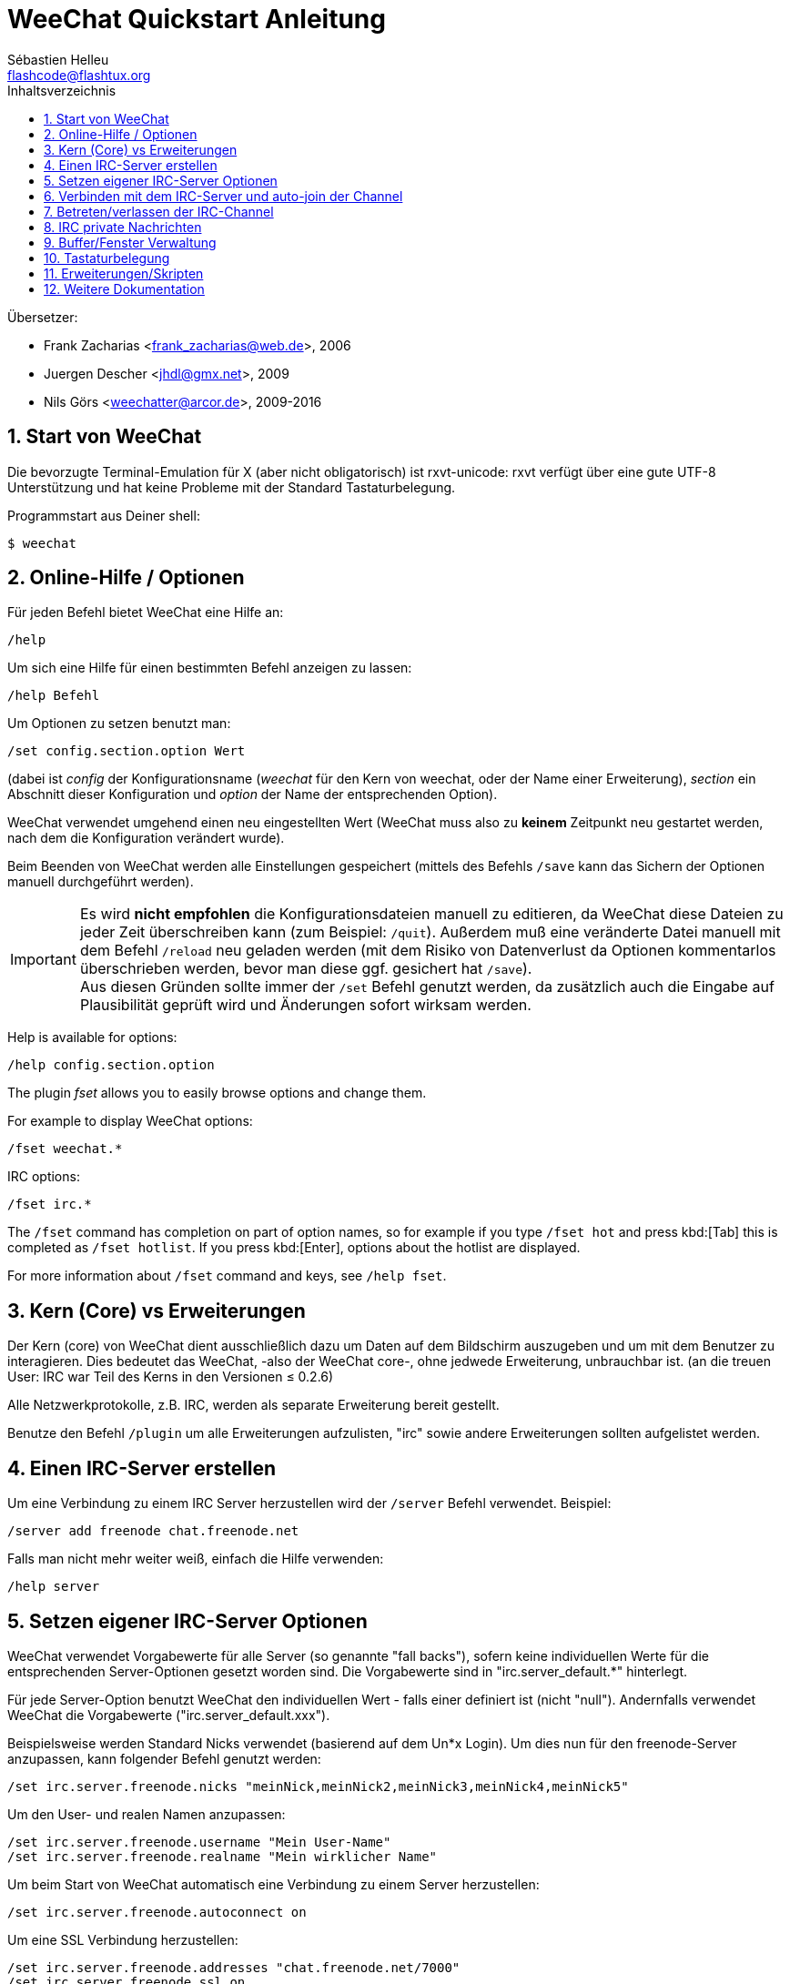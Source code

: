 = WeeChat Quickstart Anleitung
:author: Sébastien Helleu
:email: flashcode@flashtux.org
:lang: de
:toc: left
:toc-title: Inhaltsverzeichnis
:sectnums:
:docinfo1:


Übersetzer:

* Frank Zacharias <frank_zacharias@web.de>, 2006
* Juergen Descher <jhdl@gmx.net>, 2009
* Nils Görs <weechatter@arcor.de>, 2009-2016


[[start]]
== Start von WeeChat

Die bevorzugte Terminal-Emulation für X (aber nicht obligatorisch) ist
rxvt-unicode: rxvt verfügt über eine gute UTF-8 Unterstützung und hat
keine Probleme mit der Standard Tastaturbelegung.

Programmstart aus Deiner shell:

----
$ weechat
----

[[help_options]]
== Online-Hilfe / Optionen

Für jeden Befehl bietet WeeChat eine Hilfe an:

----
/help
----

Um sich eine Hilfe für einen bestimmten Befehl anzeigen
zu lassen:

----
/help Befehl
----

Um Optionen zu setzen benutzt man:

----
/set config.section.option Wert
----

(dabei ist _config_ der Konfigurationsname (_weechat_ für den Kern von weechat,
oder der Name einer Erweiterung), _section_ ein Abschnitt dieser Konfiguration und _option_
der Name der entsprechenden Option).

WeeChat verwendet umgehend einen neu eingestellten Wert (WeeChat muss also zu *keinem* Zeitpunkt
neu gestartet werden, nach dem die Konfiguration verändert wurde).

Beim Beenden von WeeChat werden alle Einstellungen gespeichert (mittels des
Befehls `/save` kann das Sichern der Optionen manuell durchgeführt werden).

[IMPORTANT]
Es wird *nicht empfohlen* die Konfigurationsdateien manuell zu editieren, da WeeChat
diese Dateien zu jeder Zeit überschreiben kann (zum Beispiel: `/quit`).
Außerdem muß eine veränderte Datei manuell mit dem Befehl `/reload` neu
geladen werden (mit dem Risiko von Datenverlust da Optionen kommentarlos überschrieben werden,
bevor man diese ggf. gesichert hat `/save`). +
Aus diesen Gründen sollte immer der `/set` Befehl genutzt werden, da
zusätzlich auch die Eingabe auf Plausibilität geprüft wird und Änderungen sofort wirksam werden.

// TRANSLATION MISSING
Help is available for options:

----
/help config.section.option
----

// TRANSLATION MISSING
The plugin _fset_ allows you to easily browse options and change them.

// TRANSLATION MISSING
For example to display WeeChat options:

----
/fset weechat.*
----

// TRANSLATION MISSING
IRC options:

----
/fset irc.*
----

// TRANSLATION MISSING
The `/fset` command has completion on part of option names, so for example if
you type `/fset hot` and press kbd:[Tab] this is completed as `/fset hotlist`.
If you press kbd:[Enter], options about the hotlist are displayed.

// TRANSLATION MISSING
For more information about `/fset` command and keys, see `/help fset`.

[[core_vs_plugins]]
== Kern (Core) vs Erweiterungen

Der Kern (core) von WeeChat dient ausschließlich dazu um Daten auf dem Bildschirm
auszugeben und um mit dem Benutzer zu interagieren. Dies bedeutet das WeeChat,
-also der WeeChat core-, ohne jedwede Erweiterung, unbrauchbar ist.
(an die treuen User: IRC war Teil des Kerns in den Versionen ≤ 0.2.6)

Alle Netzwerkprotokolle, z.B. IRC, werden als separate Erweiterung bereit gestellt.

Benutze den Befehl `/plugin` um alle Erweiterungen aufzulisten, "irc" sowie andere
Erweiterungen sollten aufgelistet werden.

[[create_irc_server]]
== Einen IRC-Server erstellen

Um eine Verbindung zu einem IRC Server herzustellen wird der
`/server` Befehl verwendet. Beispiel:

----
/server add freenode chat.freenode.net
----

Falls man nicht mehr weiter weiß, einfach die Hilfe verwenden:

----
/help server
----

[[irc_server_options]]
== Setzen eigener IRC-Server Optionen

WeeChat verwendet Vorgabewerte für alle Server (so genannte "fall backs"), sofern
keine individuellen Werte für die entsprechenden Server-Optionen gesetzt worden sind.
Die Vorgabewerte sind in "irc.server_default.*" hinterlegt.

Für jede Server-Option benutzt WeeChat den individuellen Wert - falls einer
definiert ist (nicht "null"). Andernfalls verwendet WeeChat die Vorgabewerte
("irc.server_default.xxx").

Beispielsweise werden Standard Nicks verwendet (basierend auf dem  Un*x Login). Um
dies nun für den freenode-Server anzupassen, kann folgender Befehl genutzt werden:

----
/set irc.server.freenode.nicks "meinNick,meinNick2,meinNick3,meinNick4,meinNick5"
----

Um den User- und realen Namen anzupassen:

----
/set irc.server.freenode.username "Mein User-Name"
/set irc.server.freenode.realname "Mein wirklicher Name"
----

Um beim Start von WeeChat automatisch eine Verbindung zu einem Server
herzustellen:

----
/set irc.server.freenode.autoconnect on
----

Um eine SSL Verbindung herzustellen:

----
/set irc.server.freenode.addresses "chat.freenode.net/7000"
/set irc.server.freenode.ssl on
----

Sollte der Server SASL unterstützen, kann man sich damit automatisch Authentifizieren
(dadurch identifiziert man sich beim Server, bevor man Channels (Chaträume) betritt):

----
/set irc.server.freenode.sasl_username "mynick"
/set irc.server.freenode.sasl_password "xxxxxxx"
----

Unterstützt der Server keine SASL Authentifizierung, muss man sich bei "nickserv"
identifizieren:

----
/set irc.server.freenode.command "/msg nickserv identify xxxxxxx"
----

[NOTE]
Mehrere Befehle in der Option _command_ können durch ein `;` (Semikolon) voneinander getrennt werden.

Möchte man seine Passwörter nicht als Klartext in der Konfiguration sichern, kann man die
Erweiterung /secure nutzen.

Zuerst sollte eine Passphrase gesetzt werden:

----
/secure passphrase Dies ist meine geheime Passphrase
----

Dann kann man zum Beispiel für Freenode ein geheimes Passwort setzen:

----
/secure set freenode_password xxxxxxx
----

Um nun das geschützte Freenode-Passwort in einer Option zu nutzen setzt man eine
Variable anstelle des Passworts, `+${sec.data.freenode_password}+`:

----
/set irc.server.freenode.sasl_password "${sec.data.freenode_password}"
----

Um ein auto-join (automatisches _betreten_) von Channels (Räumen) nach der
Verbindung zum Server durchzuführen, müssen die entsprechenden Channels in
eine Liste eingetragen werden:

----
/set irc.server.freenode.autojoin "#channel1,#channel2"
----

[TIP]
Mittels der kbd:[Tab] Taste kann man sehr einfach Namen und Werte von Optionen
vervollständigen und mittels kbd:[Shift+Tab] kann eine teilweise Vervollständigung
durchgeführt werden (was bei langen Wörtern, wie z.B. der Name einer Option, nützlich
sein kann).

Um einen Wert der Server-Optionen zu entfernen und stattdessen wieder den
Vorgabewert zu nutzen, z.B. Nutzen der vorgegebenen Nicknamen
(irc.server_default.nicks):

----
/set irc.server.freenode.nicks null
----

Andere Optionen: Du kannst andere Optionen mit folgendem Befehl festlegen ("xxx"
ist der Optionsname):

----
/set irc.server.freenode.xxx Wert
----

[[connect_to_irc_server]]
== Verbinden mit dem IRC-Server und auto-join der Channel

----
/connect freenode
----

// TRANSLATION MISSING
[NOTE]
Dieser Befehl kann dazu benutzt werden um einen neuen Server zu erstellen und
sich mit ihm zu verbinden, ohne den Befehl `/server` zu benutzen
(see `/help connect`).

Standardmäßig werden alle Server-Buffer und der Buffer des Kerns von WeeChat -der
core-Buffer- zusammengelegt. Um zwischen dem core-Buffer und den Server-Buffern
zu wechseln, kannst Du kbd:[Ctrl+x] benutzen.

Es ist möglich das automatische Zusammenlegen der Server-Buffer zu deaktivieren,
um eigenständige Server-Buffer zu verwenden:

----
/set irc.look.server_buffer independent
----

[[join_part_irc_channels]]
== Betreten/verlassen der IRC-Channel

Einen Channel betreten:

----
/join #channel
----

Einen Channel verlassen (der Buffer bleibt dabei geöffnet):

----
/part [quit message]
----

Schließt einen Server, Channel oder privaten Buffer (`/close` ist ein Alias
für `/buffer close`):

----
/close
----

[WARNING]
Wird ein Server-Buffer geschlossen, werden automatisch die Channel/privaten
Buffer geschlossen.

Um sich bei einem Server abzumelden, führt man im entsprechenden Server-Buffer
folgenden Befehl aus:

----
/disconnect
----

[[irc_private_messages]]
== IRC private Nachrichten

Öffnet einen Buffer und schickt eine Nachricht an einen User (Nick _foo_):

----
/query foo Dies ist eine Nachricht
----

Schließt einen privaten Buffer:

----
/close
----

[[buffer_window]]
== Buffer/Fenster Verwaltung

Ein Buffer ist einer Erweiterung zugeordnet und besitzt eine Buffer-Nummer,
einen Buffer-Namen und beinhaltet die auf dem Bildschirm dargestellten
Zeilen.

Ein Fenster ist die Ansicht eines Buffers. Standardmäßig nutzt WeeChat ein
Fenster, in welchem ein Buffer darstellt wird. Wird der Bildschirm in
mehrere Fenster aufgeteilt, kann man sich entsprechend der Anzahl der
geteilten Fenster einen Buffer pro Fenster anzeigen lassen.

Befehle, zum Verwalten von Buffern und Fenstern:

----
/buffer
/window
----

Beispiel: Um den Bildschirm vertikal in ein kleineres Fenster (1/3 Bildschirmbreite)
und ein größeres Fenster (2/3 Bildschirmbreite) aufzuteilen:

----
/window splitv 33
----

Um die Teilung des Bildschirms rückgängig zu machen:

----
/window merge
----

[[key_bindings]]
== Tastaturbelegung

WeeChat verwendet viele Standardtasten. Alle Tastenbelegungen sind in der
Dokumentation beschrieben. Im folgenden werden die wichtigsten Tastenbelegungen
kurz erläutert:

- kbd:[Alt+←] / kbd:[Alt+→] oder kbd:[F5] / kbd:[F6]: Wechsel zum
  vorherigen/nächsten Buffer
// TRANSLATION MISSING
- kbd:[F1] / kbd:[F2]: scroll bar with list of buffers ("buflist")
- kbd:[F7] / kbd:[F8]: Wechsel zum vorherigen/nächsten Fenster (falls der
  Bildschirm aufgeteilt ist)
- kbd:[F9] / kbd:[F10]: scrollt die Titelleiste
- kbd:[F11] / kbd:[F12]: scrollt die Liste mit den Nicks
- kbd:[Tab]: komplettiert den Text in der Eingabezeile, ähnlich Deiner shell
- kbd:[PgUp] / kbd:[PgDn]: scrollt den Text im aktiven Buffer
- kbd:[Alt+a]: springt zum Buffer mit Aktivität (aus der Hotlist)

Gemäß Deiner Tastatur und/oder Deinen Bedürfnissen kann jede Taste mit Hilfe
des `/key` Befehls durch jedweden Befehl neu belegt werden.
Eine nützliche Tastenkombination um Tastencodes zu ermitteln ist kbd:[Alt+k].

Beispiel: Belegung von kbd:[Alt+!] mit dem Befehl `/buffer close`:

----
/key bind (drücke alt-k) (drücke alt-!) /buffer close
----

Du wirst folgende Befehlszeile erhalten:

----
/key bind meta-! /buffer close
----

Entfernen der Tastenbelegung:

----
/key unbind meta-!
----

[[plugins_scripts]]
== Erweiterungen/Skripten

Bei einigen Distributionen wie z.B. Debian, sind die Erweiterungen über separate Pakete
erhältlich (z.B. weechat-plugins).
Erweiterungen werden -sofern welche gefunden worden sind- automatisch geladen (Bitte beachte
die Dokumentation zum installieren/entfernen von Erweiterungen und/oder Skripten).

Viele externe Skripten (von Drittprogrammierern) sind für WeeChat verfügbar. Diese
Skripten können mittels des `/script` Befehls heruntergeladen und installiert werden:

----
/script install go.py
----

siehe `/help script` für weitere Informationen.

Eine Liste aller verfügbaren Skripten kann man sich in WeeChat mittels
`/script` anzeigen lassen oder man besucht folgende Webseite:
https://weechat.org/scripts

[[more_doc]]
== Weitere Dokumentation

Nun kannst Du WeeChat nutzen, für weitere Fragen lese die FAQ und/oder Dokumentation:
https://weechat.org/doc

Viel Spass mit WeeChat!

